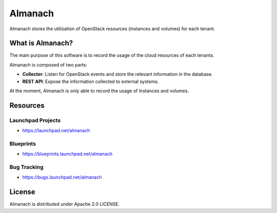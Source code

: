 ========
Almanach
========


.. image:: https://badge.fury.io/py/almanach.svg
    :target: https://badge.fury.io/py/almanach

Almanach stores the utilization of OpenStack resources (instances and volumes) for each tenant.

What is Almanach?
-----------------

The main purpose of this software is to record the usage of the cloud resources of each tenants.

Almanach is composed of two parts:

- **Collector**: Listen for OpenStack events and store the relevant information in the database.
- **REST API**: Expose the information collected to external systems.

At the moment, Almanach is only able to record the usage of instances and volumes.

Resources
---------

Launchpad Projects
~~~~~~~~~~~~~~~~~~

- https://launchpad.net/almanach

Blueprints
~~~~~~~~~~

- https://blueprints.launchpad.net/almanach

Bug Tracking
~~~~~~~~~~~~

- https://bugs.launchpad.net/almanach

License
-------

Almanach is distributed under Apache 2.0 LICENSE.



